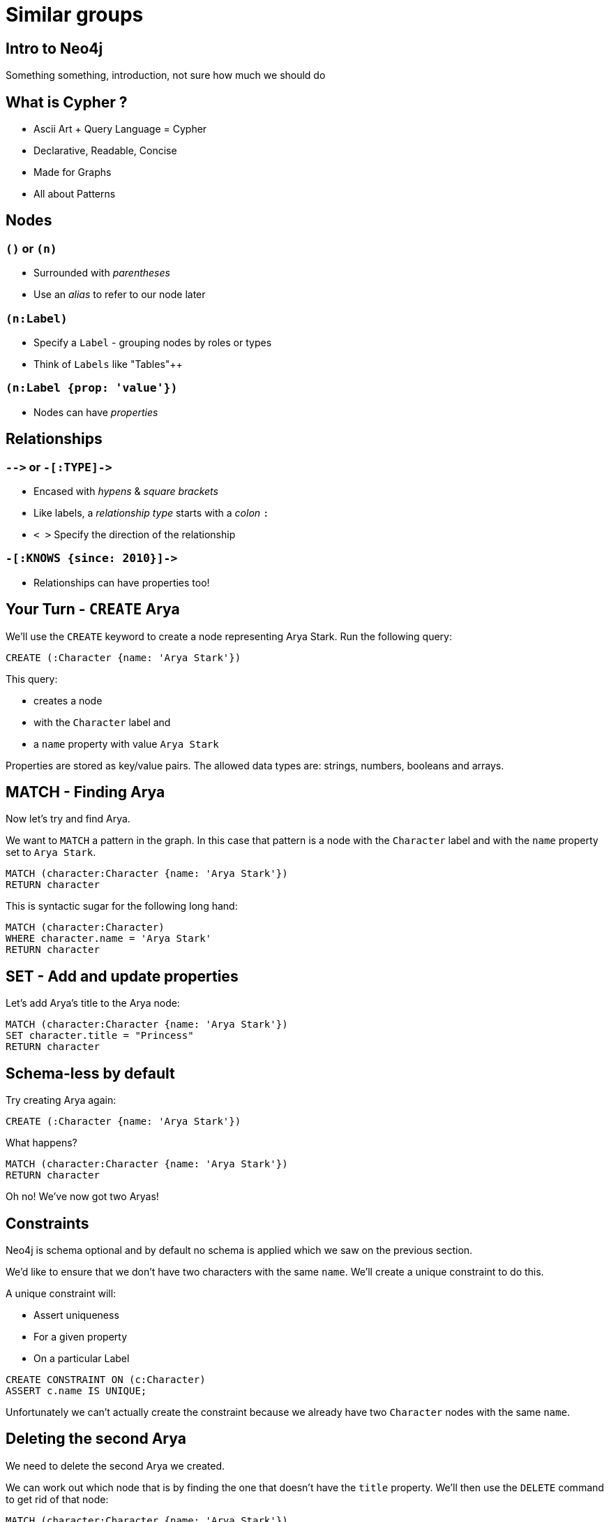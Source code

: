 = Similar groups
:csv-url: https://raw.githubusercontent.com/neo4j-meetups/modeling-worked-example/master/data/
:icons: font

== Intro to Neo4j

Something something, introduction, not sure how much we should do

== What is Cypher ?

[options={options}]
* Ascii Art + Query Language = Cypher
* Declarative, Readable, Concise
* Made for Graphs
* All about Patterns

== Nodes

=== `()` or `(n)`

* Surrounded with _parentheses_
* Use an _alias_ to refer to our node later

=== `(n:Label)`

* Specify a `Label` - grouping nodes by roles or types
* Think of `Labels` like "Tables"++

=== `(n:Label {prop: 'value'})`

* Nodes can have _properties_

== Relationships

=== `+-->+` or `+-[:TYPE]->+`

[options={options}]
* Encased with _hypens_ & _square brackets_
* Like labels, a _relationship type_ starts with a _colon_ `:`
* `< >` Specify the direction of the relationship

=== `+-[:KNOWS {since: 2010}]->+`

* Relationships can have properties too!

== Your Turn - `CREATE` Arya

We'll use the `CREATE` keyword to create a node representing Arya Stark.
Run the following query:

[source,cypher]
----
CREATE (:Character {name: 'Arya Stark'})
----

This query:

* creates a node
* with the `Character` label and
* a `name` property with value `Arya Stark`

Properties are stored as key/value pairs.
The allowed data types are: strings, numbers, booleans and arrays.

== MATCH - Finding Arya

Now let's try and find Arya.

We want to `MATCH` a pattern in the graph.
In this case that pattern is a node with the `Character` label and with the `name` property set to `Arya Stark`.

[source,cypher]
----
MATCH (character:Character {name: 'Arya Stark'})
RETURN character
----

This is syntactic sugar for the following long hand:

[source,cypher]
----
MATCH (character:Character)
WHERE character.name = 'Arya Stark'
RETURN character
----

== SET - Add and update properties

Let's add Arya's title to the Arya node:

[source, cypher]
----
MATCH (character:Character {name: 'Arya Stark'})
SET character.title = "Princess"
RETURN character
----

== Schema-less by default

Try creating Arya again:

[source,cypher]
----
CREATE (:Character {name: 'Arya Stark'})
----

What happens?

----
MATCH (character:Character {name: 'Arya Stark'})
RETURN character
----

Oh no! We've now got two Aryas!

== Constraints

Neo4j is schema optional and by default no schema is applied which we saw on the previous section.

We'd like to ensure that we don't have two characters with the same `name`.
We'll create a unique constraint to do this.

A unique constraint will:

* Assert uniqueness
* For a given property
* On a particular Label

[source, cypher]
----
CREATE CONSTRAINT ON (c:Character)
ASSERT c.name IS UNIQUE;
----

Unfortunately we can't actually create the constraint because we already have two `Character` nodes with the same `name`.

== Deleting the second Arya

We need to delete the second Arya we created.

We can work out which node that is by finding the one that doesn't have the `title` property.
We'll then use the `DELETE` command to get rid of that node:

[source, cypher]
----
MATCH (character:Character {name: 'Arya Stark'})
WHERE NOT EXISTS (character.title)
DELETE character
----

Now we can try and apply our constraint again:

[source, cypher]
----
CREATE CONSTRAINT ON (c:Character)
ASSERT c.name IS UNIQUE;
----

== MERGE - Get-Or-Create

Now let's try and create Arya again:

[source,cypher]
----
CREATE (:Character {name: 'Arya Stark'})
----

This time the unique constraint stops us.

The `MERGE` keyword can come in useful here.
`MERGE` will:

* `MATCH` to check the whole pattern exists
* If not, Cypher will `CREATE` it
* `MERGE`-ing on the constraint - ensures strong guarantees

[source, cypher]
----
MERGE (character:Character {name: 'Arya Stark'})
RETURN character
----

== ON CREATE / MATCH SET - Conditionals

== The real dataset

Game of Thrones!

<Put a GoT picture here>

We've scrapped some data from the various Wikis and converted it into CSV format to make it easy to load into neo4j.

==  What's the most popular topic?

[source,cypher,subs=attributes]
----
MATCH (t:Topic)<-[:HAS_TOPIC]-()
RETURN t.name, COUNT(*) AS count
ORDER BY count DESC
----

_Hint:_ The link:http://neo4j.com/docs/milestone/cypher-refcard/[Cypher refcard] will come in handy for syntax we haven't covered yet!

== Which group was created most recently?

[source,cypher,subs=attributes]
----
MATCH (g:Group)
RETURN g
ORDER BY g.created DESC
LIMIT 1
----

== How many groups have been running for at least 4 years?

[source,cypher,subs=attributes]
----
WITH (4 * 365 * 24 * 60 * 60 * 1000) AS fourYears
MATCH (g:Group)
WHERE g.created < timestamp() - fourYears
RETURN g
----
